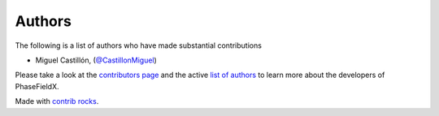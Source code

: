 .. _authors:

Authors
-------
           
.. image:: https://img.shields.io/github/contributors/CastillonMiguel/phasefieldx.svg?logo=github&logoColor=white
   :target: https://github.com/CastillonMiguel/phasefieldx/graphs/contributors


The following is a list of authors who have made substantial contributions 

- Miguel Castillón, (`@CastillonMiguel <https://github.com/CastillonMiguel/>`_)


.. |contrib.rocks| image:: https://contrib.rocks/image?repo=CastillonMiguel/phasefieldx
   :target: https://github.com/CastillonMiguel/phasefieldx/graphs/contributors
   :alt: contrib.rocks

Please take a look at the `contributors page`_ and the active `list of authors`_
to learn more about the developers of PhaseFieldX.

|contrib.rocks|

Made with `contrib rocks`_.

.. _contributors page: https://github.com/CastillonMiguel/phasefieldx/graphs/contributors
.. _list of authors: https://github.com/CastillonMiguel/phasefieldx/graphs/contributors
.. _contrib rocks: https://contrib.rocks
